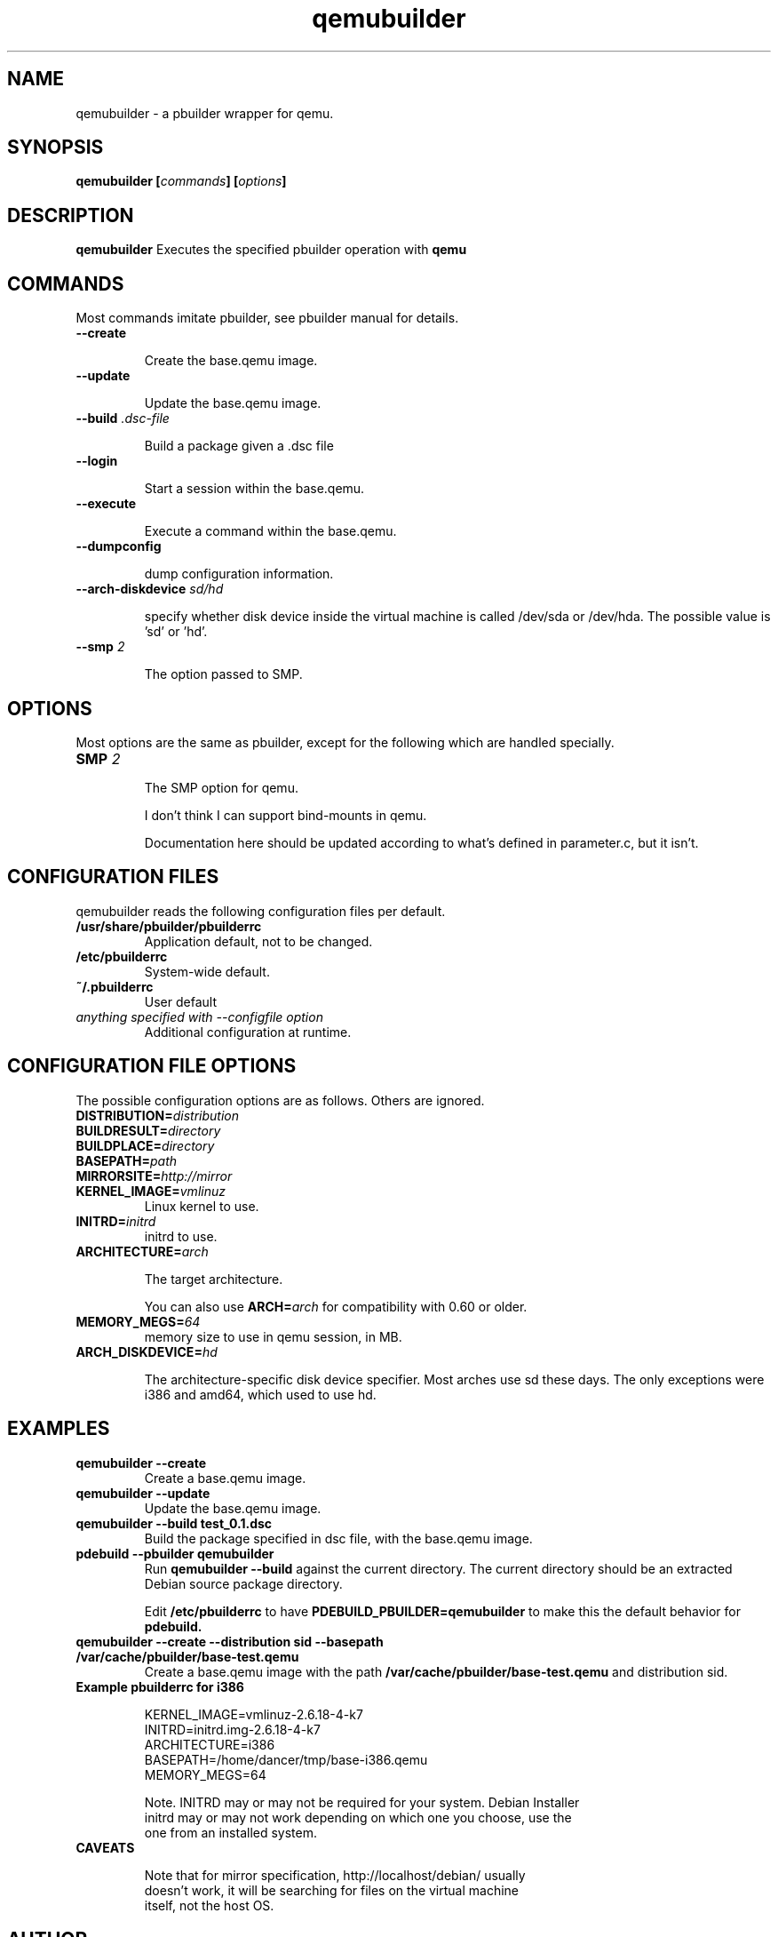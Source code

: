 .TH "qemubuilder" 8 "2008 Aug 10" "pbuilder" "pbuilder"
.SH "NAME"
qemubuilder \- a pbuilder wrapper for qemu.
.SH SYNOPSIS
.BI "qemubuilder [" "commands" "] [" "options" "]"
.SH DESCRIPTION
.B qemubuilder
Executes the specified pbuilder operation with
.B qemu

.SH "COMMANDS"

Most commands imitate pbuilder, see pbuilder manual for details.

.TP
.B "--create"

Create the base.qemu image.

.TP
.B "--update"

Update the base.qemu image.

.TP
.BI "--build " ".dsc-file"

Build a package given a .dsc file

.TP
.B "--login"

Start a session within the base.qemu.

.TP
.B "--execute"

Execute a command within the base.qemu.

.TP
.B "--dumpconfig"

dump configuration information.

.TP
.BI "--arch-diskdevice " "sd/hd"

specify whether disk device inside the virtual machine is called /dev/sda or
/dev/hda. The possible value is 'sd' or 'hd'.

.TP
.BI "--smp " "2"

The option passed to SMP.

.SH "OPTIONS"

Most options are the same as pbuilder, except for the following which are handled specially.

.TP
.BI "SMP " "2"

The SMP option for qemu.


I don't think I can support bind-mounts in qemu.

Documentation here should be updated according to what's defined in parameter.c, but it isn't.

.SH "CONFIGURATION FILES"

qemubuilder reads the following configuration files per default.

.TP
.B "/usr/share/pbuilder/pbuilderrc"
Application default, not to be changed.

.TP
.B "/etc/pbuilderrc"
System-wide default.

.TP
.B "~/.pbuilderrc"
User default

.TP
.I "anything specified with \-\-configfile option"
Additional configuration at runtime.


.SH "CONFIGURATION FILE OPTIONS"

The possible configuration options are as follows.  Others are
ignored.

.TP
.BI "DISTRIBUTION=" "distribution"

.TP
.BI "BUILDRESULT=" "directory"

.TP
.BI "BUILDPLACE=" "directory"

.TP
.BI "BASEPATH=" "path"

.TP
.BI "MIRRORSITE=" "http://mirror"

.TP
.BI "KERNEL_IMAGE=" "vmlinuz"
Linux kernel to use.

.TP
.BI "INITRD=" "initrd"
initrd to use.

.TP
.BI "ARCHITECTURE=" "arch"

The target architecture.

You can also use
.BI "ARCH=" "arch"
for compatibility with 0.60 or older.

.TP
.BI "MEMORY_MEGS=" "64"
memory size to use in qemu session, in MB.

.TP
.BI "ARCH_DISKDEVICE=" "hd"

The architecture-specific disk device specifier. Most arches use sd these days.
The only exceptions were i386 and amd64, which used to use hd.

.SH  "EXAMPLES"

.TP
.B "qemubuilder --create"
Create a base.qemu image.

.TP 
.B "qemubuilder --update"
Update the base.qemu image.

.TP
.B "qemubuilder --build test_0.1.dsc"
Build the package specified in dsc file, with the base.qemu image.

.TP
.B "pdebuild --pbuilder qemubuilder"
Run
.B "qemubuilder --build"
against the current directory.
The current directory should be an extracted Debian source package directory.

Edit
.B /etc/pbuilderrc 
to have
.B PDEBUILD_PBUILDER=qemubuilder
to make this the default behavior for 
.B pdebuild.

.TP
.B "qemubuilder --create --distribution sid --basepath /var/cache/pbuilder/base-test.qemu"
Create a base.qemu image with the path 
.B "/var/cache/pbuilder/base-test.qemu"
and distribution sid.

.TP 
.B "Example pbuilderrc for i386"

.nf
KERNEL_IMAGE=vmlinuz-2.6.18-4-k7
INITRD=initrd.img-2.6.18-4-k7
ARCHITECTURE=i386
BASEPATH=/home/dancer/tmp/base-i386.qemu
MEMORY_MEGS=64

Note. INITRD may or may not be required for your system.  Debian Installer
initrd may or may not work depending on which one you choose, use the
one from an installed system.

.TP
.B "CAVEATS"

Note that for mirror specification, http://localhost/debian/ usually
doesn't work, it will be searching for files on the virtual machine
itself, not the host OS.

.SH "AUTHOR"
Junichi Uekawa (dancer@debian.org)

.SH "SEE ALSO"
.BR "/usr/share/doc/pbuilder/pbuilder-doc.html, "
.BR "pbuilder (" 8 "), "
.BR "pdebuild (" 1 ") "

